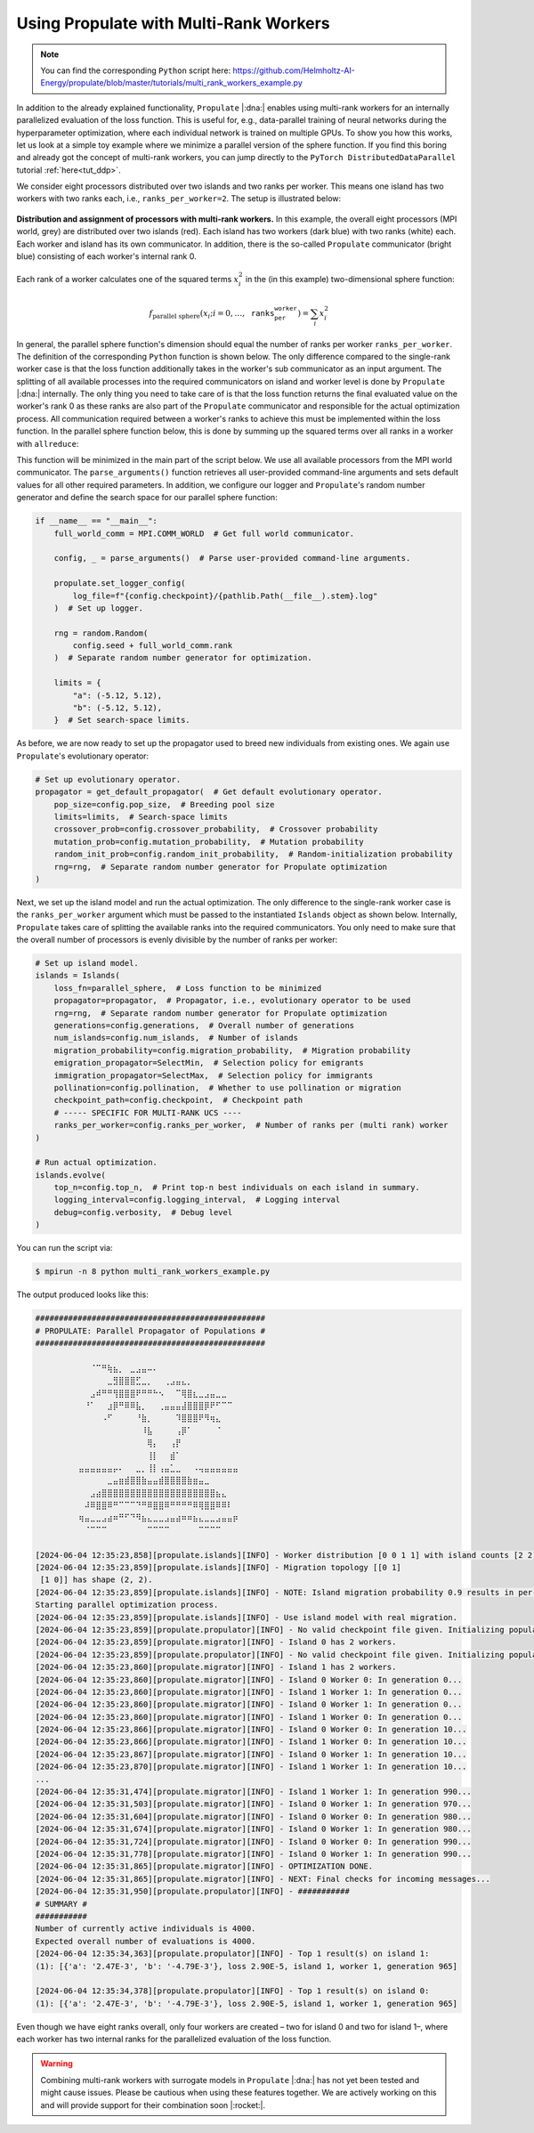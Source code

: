 .. _tut_multi_rank_worker:

Using Propulate with Multi-Rank Workers
=======================================
.. note::

   You can find the corresponding ``Python`` script here:
   https://github.com/Helmholtz-AI-Energy/propulate/blob/master/tutorials/multi_rank_workers_example.py

In addition to the already explained functionality, ``Propulate`` |:dna:| enables using multi-rank workers for an
internally parallelized evaluation of the loss function. This is useful for, e.g., data-parallel training of neural
networks during the hyperparameter optimization, where each individual network is trained on multiple GPUs.
To show you how this works, let us look at a simple toy example where we minimize a parallel version of the sphere
function. If you find this boring and already got the concept of multi-rank workers, you can jump directly to the
``PyTorch DistributedDataParallel`` tutorial :ref:`here<tut_ddp>`.

We consider eight processors distributed over two islands and two ranks per worker. This means one island has two
workers with two ranks each, i.e., ``ranks_per_worker=2``. The setup is illustrated below:

.. figure:: images/multi-rank-worker.png
   :width: 100 %
   :align: center

   **Distribution and assignment of processors with multi-rank workers.** In this example, the overall eight processors
   (MPI world, grey) are distributed over two islands (red). Each island has two workers (dark blue) with two ranks (white)
   each. Each worker and island has its own communicator. In addition, there is the so-called ``Propulate`` communicator
   (bright blue) consisting of each worker's internal rank 0.

Each rank of a worker calculates one of the squared terms :math:`x_i^2` in the (in this example) two-dimensional sphere
function:

.. math::

    f_\text{parallel sphere}\left(x_i; i=0,\dots,\texttt{ranks_per_worker}\right)=\sum_{i} x_i^2

In general, the parallel sphere function's dimension should equal the number of ranks per worker ``ranks_per_worker``.
The definition of the corresponding ``Python`` function is shown below. The only difference compared to the single-rank
worker case is that the loss function additionally takes in the worker's sub communicator as an input argument. The
splitting of all available processes into the required communicators on island and worker level is done by ``Propulate``
|:dna:| internally. The only thing you need to take care of is that the loss function returns the final evaluated value
on the worker's rank 0 as these ranks are also part of the ``Propulate`` communicator and responsible for the actual
optimization process. All communication required between a worker's ranks to achieve this must be implemented within the
loss function. In the parallel sphere function below, this is done by summing up the squared terms over all ranks in a
worker with ``allreduce``:

.. code-block:: python
  :emphasize-lines: 1, 14-15, 26


  def parallel_sphere(params: Dict[str, float], comm: MPI.Comm = MPI.COMM_SELF) -> float:
      """
      Parallel sphere function to showcase using multi-rank workers in Propulate.

      Sphere function: continuous, convex, separable, differentiable, unimodal

      Input domain: -5.12 <= x, y <= 5.12
      Global minimum 0 at (x, y) = (0, 0)

      Parameters
      ----------
      params : Dict[str, float]
          The function parameters.
      comm : MPI.Comm
          The communicator of the worker. Default is MPI.COMM_SELF, corresponding to the single-rank worker case.

      Returns
      -------
      float
          The function value.
      """
      if comm != MPI.COMM_SELF:  # Multi-rank worker case
          term = (
              list(params.values())[comm.rank] ** 2
          )  # Each rank squares one of the inputs.
          return comm.allreduce(term)  # Return the sum over all squared inputs.
      else:  # Backup for single-rank worker case
          return np.sum(np.array(list(params.values())) ** 2).item()

This function will be minimized in the main part of the script below. We use all available processors from the MPI world
communicator. The ``parse_arguments()`` function retrieves all user-provided command-line arguments and sets default
values for all other required parameters. In addition, we configure our logger and ``Propulate``'s random number
generator and define the search space for our parallel sphere function:

.. code-block:: python

  if __name__ == "__main__":
      full_world_comm = MPI.COMM_WORLD  # Get full world communicator.

      config, _ = parse_arguments()  # Parse user-provided command-line arguments.

      propulate.set_logger_config(
          log_file=f"{config.checkpoint}/{pathlib.Path(__file__).stem}.log"
      )  # Set up logger.

      rng = random.Random(
          config.seed + full_world_comm.rank
      )  # Separate random number generator for optimization.

      limits = {
          "a": (-5.12, 5.12),
          "b": (-5.12, 5.12),
      }  # Set search-space limits.

As before, we are now ready to set up the propagator used to breed new individuals from existing ones. We again use
``Propulate``'s evolutionary operator:

.. code-block:: python

      # Set up evolutionary operator.
      propagator = get_default_propagator(  # Get default evolutionary operator.
          pop_size=config.pop_size,  # Breeding pool size
          limits=limits,  # Search-space limits
          crossover_prob=config.crossover_probability,  # Crossover probability
          mutation_prob=config.mutation_probability,  # Mutation probability
          random_init_prob=config.random_init_probability,  # Random-initialization probability
          rng=rng,  # Separate random number generator for Propulate optimization
      )

Next, we set up the island model and run the actual optimization. The only difference to the single-rank worker case is
the ``ranks_per_worker`` argument which must be passed to the instantiated ``Islands`` object as shown below. Internally,
``Propulate`` takes care of splitting the available ranks into the required communicators. You only need to make sure
that the overall number of processors is evenly divisible by the number of ranks per worker:

.. code-block:: python

      # Set up island model.
      islands = Islands(
          loss_fn=parallel_sphere,  # Loss function to be minimized
          propagator=propagator,  # Propagator, i.e., evolutionary operator to be used
          rng=rng,  # Separate random number generator for Propulate optimization
          generations=config.generations,  # Overall number of generations
          num_islands=config.num_islands,  # Number of islands
          migration_probability=config.migration_probability,  # Migration probability
          emigration_propagator=SelectMin,  # Selection policy for emigrants
          immigration_propagator=SelectMax,  # Selection policy for immigrants
          pollination=config.pollination,  # Whether to use pollination or migration
          checkpoint_path=config.checkpoint,  # Checkpoint path
          # ----- SPECIFIC FOR MULTI-RANK UCS ----
          ranks_per_worker=config.ranks_per_worker,  # Number of ranks per (multi rank) worker
      )

      # Run actual optimization.
      islands.evolve(
          top_n=config.top_n,  # Print top-n best individuals on each island in summary.
          logging_interval=config.logging_interval,  # Logging interval
          debug=config.verbosity,  # Debug level
      )

You can run the script via:

.. code-block:: console

    $ mpirun -n 8 python multi_rank_workers_example.py

The output produced looks like this:

.. code-block:: text

    #################################################
    # PROPULATE: Parallel Propagator of Populations #
    #################################################

            ⠀⠀⠀⠈⠉⠛⢷⣦⡀⠀⣀⣠⣤⠤⠄⠀⠀⠀⠀⠀⠀⠀⠀⠀⠀⠀⠀⠀⠀⠀
    ⠀        ⠀⠀⠀⠀⠀⣀⣻⣿⣿⣿⣋⣀⡀⠀⠀⢀⣠⣤⣄⡀⠀⠀⠀⠀⠀⠀⠀⠀⠀
    ⠀        ⠀⠀⣠⠾⠛⠛⢻⣿⣿⣿⠟⠛⠛⠓⠢⠀⠀⠉⢿⣿⣆⣀⣠⣤⣀⣀⠀⠀⠀
    ⠀        ⠀⠘⠁⠀⠀⣰⡿⠛⠿⠿⣧⡀⠀⠀⢀⣤⣤⣤⣼⣿⣿⣿⡿⠟⠋⠉⠉⠀⠀
    ⠀        ⠀⠀⠀⠀⠠⠋⠀⠀⠀⠀⠘⣷⡀⠀⠀⠀⠀⠹⣿⣿⣿⠟⠻⢶⣄⠀⠀⠀⠀
    ⠀⠀        ⠀⠀⠀⠀⠀⠀⠀⠀⠀⠀⠸⣧⠀⠀⠀⠀⢠⡿⠁⠀⠀⠀⠀⠈⠀⠀⠀⠀
    ⠀⠀        ⠀⠀⠀⠀⠀⠀⠀⠀⠀⠀⠀⢿⡄⠀⠀⢠⡟⠀⠀⠀⠀⠀⠀⠀⠀⠀⠀⠀
    ⠀⠀        ⠀⠀⠀⠀⠀⠀⠀⠀⠀⠀⠀⢸⡇⠀⠀⣾⠁⠀⠀⠀⠀⠀⠀⠀⠀⠀⠀⠀
    ⠀        ⣤⣤⣤⣤⣤⣤⡤⠄⠀⠀⣀⡀⢸⡇⢠⣤⣁⣀⠀⠀⠠⢤⣤⣤⣤⣤⣤⣤⠀
    ⠀⠀⠀⠀⠀        ⠀⣀⣤⣶⣾⣿⣿⣷⣤⣤⣾⣿⣿⣿⣿⣷⣶⣤⣀⠀⠀⠀⠀⠀⠀
            ⠀⠀⠀⣠⣴⣿⣿⣿⣿⣿⣿⣿⣿⣿⣿⣿⣿⣿⣿⣿⣿⣿⣿⣿⣿⣦⣄⠀⠀⠀
    ⠀        ⠀⠼⠿⣿⣿⠿⠛⠉⠉⠉⠙⠛⠿⣿⣿⠿⠛⠛⠛⠛⠿⢿⣿⣿⠿⠿⠇⠀⠀
    ⠀        ⢶⣤⣀⣀⣠⣴⠶⠛⠋⠙⠻⣦⣄⣀⣀⣠⣤⣴⠶⠶⣦⣄⣀⣀⣠⣤⣤⡶⠀
            ⠀⠀⠈⠉⠉⠉⠀⠀⠀⠀⠀⠀⠀⠉⠉⠉⠉⠀⠀⠀⠀⠀⠉⠉⠉⠉⠀⠀⠀⠀

    [2024-06-04 12:35:23,858][propulate.islands][INFO] - Worker distribution [0 0 1 1] with island counts [2 2] and island displacements [0 2].
    [2024-06-04 12:35:23,859][propulate.islands][INFO] - Migration topology [[0 1]
     [1 0]] has shape (2, 2).
    [2024-06-04 12:35:23,859][propulate.islands][INFO] - NOTE: Island migration probability 0.9 results in per-rank migration probability 0.45.
    Starting parallel optimization process.
    [2024-06-04 12:35:23,859][propulate.islands][INFO] - Use island model with real migration.
    [2024-06-04 12:35:23,859][propulate.propulator][INFO] - No valid checkpoint file given. Initializing population randomly...
    [2024-06-04 12:35:23,859][propulate.migrator][INFO] - Island 0 has 2 workers.
    [2024-06-04 12:35:23,859][propulate.propulator][INFO] - No valid checkpoint file given. Initializing population randomly...
    [2024-06-04 12:35:23,860][propulate.migrator][INFO] - Island 1 has 2 workers.
    [2024-06-04 12:35:23,860][propulate.migrator][INFO] - Island 0 Worker 0: In generation 0...
    [2024-06-04 12:35:23,860][propulate.migrator][INFO] - Island 1 Worker 1: In generation 0...
    [2024-06-04 12:35:23,860][propulate.migrator][INFO] - Island 0 Worker 1: In generation 0...
    [2024-06-04 12:35:23,860][propulate.migrator][INFO] - Island 1 Worker 0: In generation 0...
    [2024-06-04 12:35:23,866][propulate.migrator][INFO] - Island 0 Worker 0: In generation 10...
    [2024-06-04 12:35:23,866][propulate.migrator][INFO] - Island 1 Worker 0: In generation 10...
    [2024-06-04 12:35:23,867][propulate.migrator][INFO] - Island 0 Worker 1: In generation 10...
    [2024-06-04 12:35:23,870][propulate.migrator][INFO] - Island 1 Worker 1: In generation 10...
    ...
    [2024-06-04 12:35:31,474][propulate.migrator][INFO] - Island 1 Worker 1: In generation 990...
    [2024-06-04 12:35:31,503][propulate.migrator][INFO] - Island 0 Worker 1: In generation 970...
    [2024-06-04 12:35:31,604][propulate.migrator][INFO] - Island 0 Worker 0: In generation 980...
    [2024-06-04 12:35:31,674][propulate.migrator][INFO] - Island 0 Worker 1: In generation 980...
    [2024-06-04 12:35:31,724][propulate.migrator][INFO] - Island 0 Worker 0: In generation 990...
    [2024-06-04 12:35:31,778][propulate.migrator][INFO] - Island 0 Worker 1: In generation 990...
    [2024-06-04 12:35:31,865][propulate.migrator][INFO] - OPTIMIZATION DONE.
    [2024-06-04 12:35:31,865][propulate.migrator][INFO] - NEXT: Final checks for incoming messages...
    [2024-06-04 12:35:31,950][propulate.propulator][INFO] - ###########
    # SUMMARY #
    ###########
    Number of currently active individuals is 4000.
    Expected overall number of evaluations is 4000.
    [2024-06-04 12:35:34,363][propulate.propulator][INFO] - Top 1 result(s) on island 1:
    (1): [{'a': '2.47E-3', 'b': '-4.79E-3'}, loss 2.90E-5, island 1, worker 1, generation 965]

    [2024-06-04 12:35:34,378][propulate.propulator][INFO] - Top 1 result(s) on island 0:
    (1): [{'a': '2.47E-3', 'b': '-4.79E-3'}, loss 2.90E-5, island 1, worker 1, generation 965]

Even though we have eight ranks overall, only four workers are created – two for island 0 and two for island 1–, where
each worker has two internal ranks for the parallelized evaluation of the loss function.

.. warning::

   Combining multi-rank workers with surrogate models in ``Propulate`` |:dna:| has not yet been tested and might cause
   issues. Please be cautious when using these features together. We are actively working on this and will provide
   support for their combination soon |:rocket:|.
